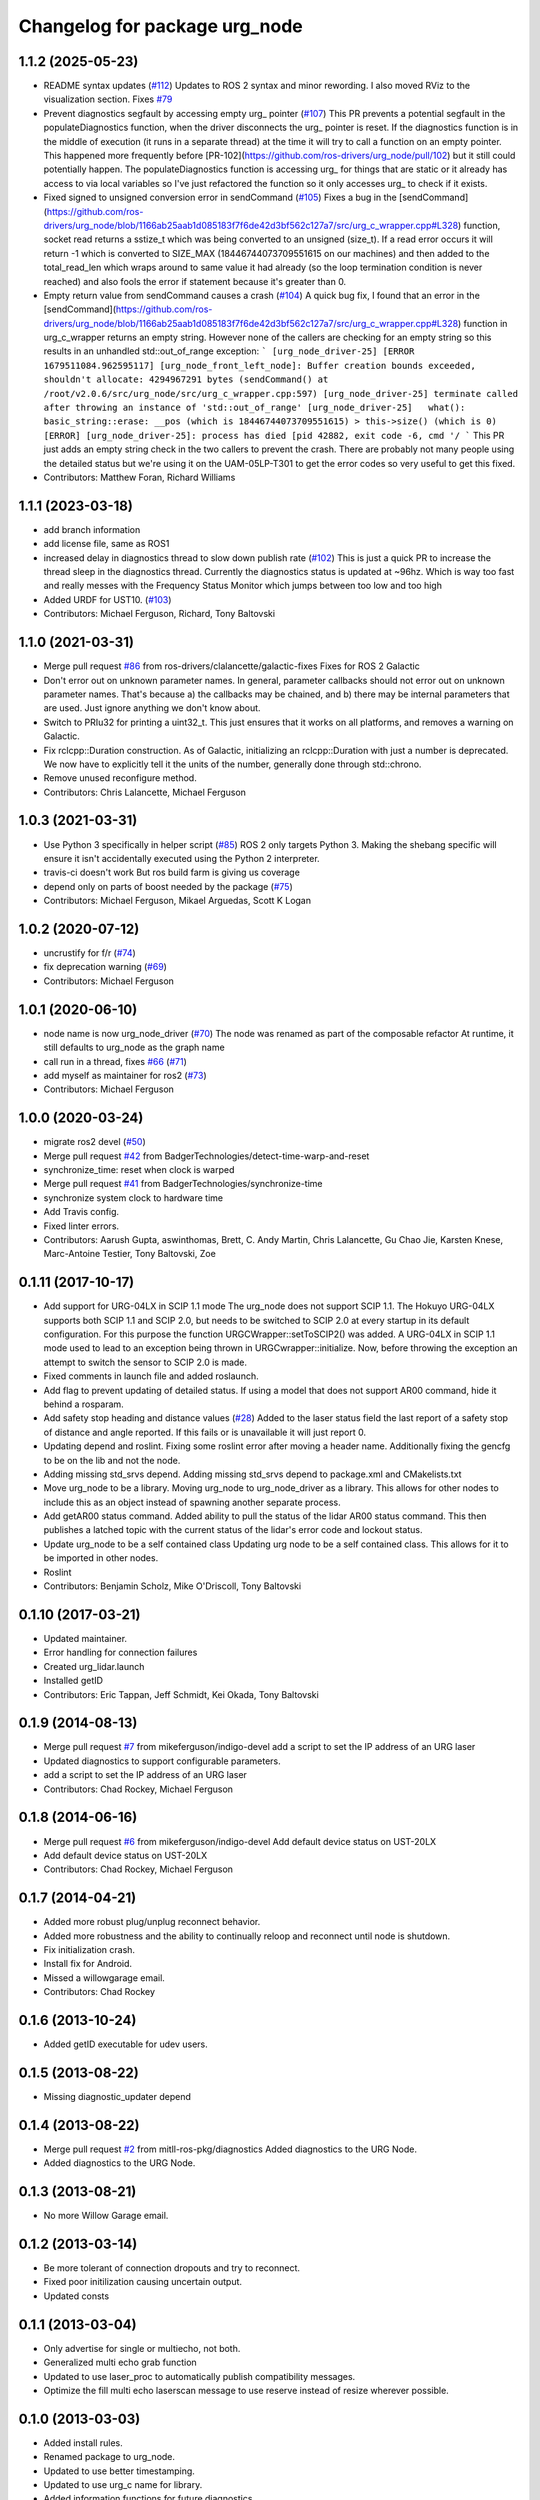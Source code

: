 ^^^^^^^^^^^^^^^^^^^^^^^^^^^^^^
Changelog for package urg_node
^^^^^^^^^^^^^^^^^^^^^^^^^^^^^^

1.1.2 (2025-05-23)
------------------
* README syntax updates (`#112 <https://github.com/ros-drivers/urg_node/issues/112>`_)
  Updates to ROS 2 syntax and minor rewording. I also moved RViz to the
  visualization section.
  Fixes `#79 <https://github.com/ros-drivers/urg_node/issues/79>`_
* Prevent diagnostics segfault by accessing empty urg\_ pointer (`#107 <https://github.com/ros-drivers/urg_node/issues/107>`_)
  This PR prevents a potential segfault in the populateDiagnostics
  function, when the driver disconnects the urg\_ pointer is reset. If the
  diagnostics function is in the middle of execution (it runs in a
  separate thread) at the time it will try to call a function on an empty
  pointer. This happened more frequently before
  [PR-102](https://github.com/ros-drivers/urg_node/pull/102) but it still
  could potentially happen.
  The populateDiagnostics function is accessing urg\_ for things that are
  static or it already has access to via local variables so I've just
  refactored the function so it only accesses urg\_ to check if it exists.
* Fixed signed to unsigned conversion error in sendCommand (`#105 <https://github.com/ros-drivers/urg_node/issues/105>`_)
  Fixes a bug in the
  [sendCommand](https://github.com/ros-drivers/urg_node/blob/1166ab25aab1d085183f7f6de42d3bf562c127a7/src/urg_c_wrapper.cpp#L328)
  function, socket read returns a sstize_t which was being converted to an
  unsigned (size_t).
  If a read error occurs it will return -1 which is converted to SIZE_MAX
  (18446744073709551615 on our machines) and then added to the
  total_read_len which wraps around to same value it had already (so the
  loop termination condition is never reached) and also fools the error if
  statement because it's greater than 0.
* Empty return value from sendCommand causes a crash (`#104 <https://github.com/ros-drivers/urg_node/issues/104>`_)
  A quick bug fix, I found that an error in the
  [sendCommand](https://github.com/ros-drivers/urg_node/blob/1166ab25aab1d085183f7f6de42d3bf562c127a7/src/urg_c_wrapper.cpp#L328)
  function in urg_c_wrapper returns an empty string. However none of the
  callers are checking for an empty string so this results in an unhandled
  std::out_of_range exception:
  ```
  [urg_node_driver-25] [ERROR 1679511084.962595117] [urg_node_front_left_node]: Buffer creation bounds exceeded, shouldn't allocate: 4294967291 bytes (sendCommand() at /root/v2.0.6/src/urg_node/src/urg_c_wrapper.cpp:597)
  [urg_node_driver-25] terminate called after throwing an instance of 'std::out_of_range'
  [urg_node_driver-25]   what():  basic_string::erase: __pos (which is 18446744073709551615) > this->size() (which is 0)
  [ERROR] [urg_node_driver-25]: process has died [pid 42882, exit code -6, cmd '/
  ```
  This PR just adds an empty string check in the two callers to prevent
  the crash. There are probably not many people using the detailed status
  but we're using it on the UAM-05LP-T301 to get the error codes so very
  useful to get this fixed.
* Contributors: Matthew Foran, Richard Williams

1.1.1 (2023-03-18)
------------------
* add branch information
* add license file, same as ROS1
* increased delay in diagnostics thread to slow down publish rate (`#102 <https://github.com/ros-drivers/urg_node/issues/102>`_)
  This is just a quick PR to increase the thread sleep in the diagnostics thread. Currently the diagnostics status is updated at ~96hz. Which is way too fast and really messes with the Frequency Status Monitor which jumps between too low and too high
* Added URDF for UST10. (`#103 <https://github.com/ros-drivers/urg_node/issues/103>`_)
* Contributors: Michael Ferguson, Richard, Tony Baltovski

1.1.0 (2021-03-31)
------------------
* Merge pull request `#86 <https://github.com/ros-drivers/urg_node/issues/86>`_ from ros-drivers/clalancette/galactic-fixes
  Fixes for ROS 2 Galactic
* Don't error out on unknown parameter names.
  In general, parameter callbacks should not error out on unknown
  parameter names.  That's because a) the callbacks may be
  chained, and b) there may be internal parameters that are used.
  Just ignore anything we don't know about.
* Switch to PRIu32 for printing a uint32_t.
  This just ensures that it works on all platforms, and
  removes a warning on Galactic.
* Fix rclcpp::Duration construction.
  As of Galactic, initializing an rclcpp::Duration with just
  a number is deprecated.  We now have to explicitly tell it
  the units of the number, generally done through std::chrono.
* Remove unused reconfigure method.
* Contributors: Chris Lalancette, Michael Ferguson

1.0.3 (2021-03-31)
------------------
* Use Python 3 specifically in helper script (`#85 <https://github.com/ros-drivers/urg_node/issues/85>`_)
  ROS 2 only targets Python 3. Making the shebang specific will ensure it
  isn't accidentally executed using the Python 2 interpreter.
* travis-ci doesn't work
  But ros build farm is giving us coverage
* depend only on parts of boost needed by the package (`#75 <https://github.com/ros-drivers/urg_node/issues/75>`_)
* Contributors: Michael Ferguson, Mikael Arguedas, Scott K Logan

1.0.2 (2020-07-12)
------------------
* uncrustify for f/r (`#74 <https://github.com/ros-drivers/urg_node/issues/74>`_)
* fix deprecation warning (`#69 <https://github.com/ros-drivers/urg_node/issues/69>`_)
* Contributors: Michael Ferguson

1.0.1 (2020-06-10)
------------------
* node name is now urg_node_driver (`#70 <https://github.com/ros-drivers/urg_node/issues/70>`_)
  The node was renamed as part of the composable refactor
  At runtime, it still defaults to urg_node as the graph
  name
* call run in a thread, fixes `#66 <https://github.com/ros-drivers/urg_node/issues/66>`_ (`#71 <https://github.com/ros-drivers/urg_node/issues/71>`_)
* add myself as maintainer for ros2 (`#73 <https://github.com/ros-drivers/urg_node/issues/73>`_)
* Contributors: Michael Ferguson

1.0.0 (2020-03-24)
------------------
* migrate ros2 devel (`#50 <https://github.com/ros-drivers/urg_node/issues/50>`_)
* Merge pull request `#42 <https://github.com/ros-drivers/urg_node/issues/42>`_ from BadgerTechnologies/detect-time-warp-and-reset
* synchronize_time: reset when clock is warped
* Merge pull request `#41 <https://github.com/ros-drivers/urg_node/issues/41>`_ from BadgerTechnologies/synchronize-time
* synchronize system clock to hardware time
* Add Travis config.
* Fixed linter errors.
* Contributors: Aarush Gupta, aswinthomas, Brett, C. Andy Martin, Chris Lalancette, Gu Chao Jie, Karsten Knese, Marc-Antoine Testier, Tony Baltovski, Zoe

0.1.11 (2017-10-17)
-------------------
* Add support for URG-04LX in SCIP 1.1 mode
  The urg_node does not support SCIP 1.1. The Hokuyo URG-04LX supports both
  SCIP 1.1 and SCIP 2.0, but needs to be switched to SCIP 2.0 at every startup
  in its default configuration. For this purpose the function
  URGCWrapper::setToSCIP2() was added.
  A URG-04LX in SCIP 1.1 mode used to lead to an exception being thrown in
  URGCwrapper::initialize. Now, before throwing the exception an attempt to
  switch the sensor to SCIP 2.0 is made.
* Fixed comments in launch file and added roslaunch.
* Add flag to prevent updating of detailed status.
  If using a model that does not support AR00 command, hide it
  behind a rosparam.
* Add safety stop heading and distance values (`#28 <https://github.com/ros-drivers/urg_node/issues/28>`_)
  Added to the laser status field the last report of a safety
  stop of distance and angle reported. If this fails or is unavailable
  it will just report 0.
* Updating depend and roslint.
  Fixing some roslint error after moving a header name.
  Additionally fixing the gencfg to be on the lib and not the node.
* Adding missing std_srvs depend.
  Adding missing std_srvs depend to package.xml and CMakelists.txt
* Move urg_node to be a library.
  Moving urg_node to urg_node_driver as a library.
  This allows for other nodes to include this as an object instead
  of spawning another separate process.
* Add getAR00 status command.
  Added ability to pull the status of the lidar AR00 status command.
  This then publishes a latched topic with the current status of the
  lidar's error code and lockout status.
* Update urg_node to be a self contained class
  Updating urg node to be a self contained class. This allows
  for it to be imported in other nodes.
* Roslint
* Contributors: Benjamin Scholz, Mike O'Driscoll, Tony Baltovski

0.1.10 (2017-03-21)
-------------------
* Updated maintainer.
* Error handling for connection failures
* Created urg_lidar.launch
* Installed getID
* Contributors: Eric Tappan, Jeff Schmidt, Kei Okada, Tony Baltovski

0.1.9 (2014-08-13)
------------------
* Merge pull request `#7 <https://github.com/ros-drivers/urg_node/issues/7>`_ from mikeferguson/indigo-devel
  add a script to set the IP address of an URG laser
* Updated diagnostics to support configurable parameters.
* add a script to set the IP address of an URG laser
* Contributors: Chad Rockey, Michael Ferguson

0.1.8 (2014-06-16)
------------------
* Merge pull request `#6 <https://github.com/ros-drivers/urg_node/issues/6>`_ from mikeferguson/indigo-devel
  Add default device status on UST-20LX
* Add default device status on UST-20LX
* Contributors: Chad Rockey, Michael Ferguson

0.1.7 (2014-04-21)
------------------
* Added more robust plug/unplug reconnect behavior.
* Added more robustness and the ability to continually reloop and reconnect until node is shutdown.
* Fix initialization crash.
* Install fix for Android.
* Missed a willowgarage email.
* Contributors: Chad Rockey

0.1.6 (2013-10-24)
------------------
* Added getID executable for udev users.

0.1.5 (2013-08-22)
------------------
* Missing diagnostic_updater depend

0.1.4 (2013-08-22)
------------------
* Merge pull request `#2 <https://github.com/ros-drivers/urg_node/issues/2>`_ from mitll-ros-pkg/diagnostics
  Added diagnostics to the URG Node.
* Added diagnostics to the URG Node.

0.1.3 (2013-08-21)
------------------
* No more Willow Garage email.

0.1.2 (2013-03-14)
------------------
* Be more tolerant of connection dropouts and try to reconnect.
* Fixed poor initilization causing uncertain output.
* Updated consts

0.1.1 (2013-03-04)
------------------
* Only advertise for single or multiecho, not both.
* Generalized multi echo grab function
* Updated to use laser_proc to automatically publish compatibility messages.
* Optimize the fill multi echo laserscan message to use reserve instead of resize wherever possible.

0.1.0 (2013-03-03)
------------------
* Added install rules.
* Renamed package to urg_node.
* Updated to use better timestamping.
* Updated to use urg_c name for library.
* Added information functions for future diagnostics.
* Added experimental timestamp synchronization.  Fixed segfault for multiecho intensity.
* Fixed skip being cluster.  Added skip functionallity.
* Connected dynamic reconfigure, including angle limit requests.
* Added ability to publish both single and multi echo scans.
* Added dynamic reconfigure; can update reconfigure limits
* Initial commit.  Connecting to both ethernet and serial devices.
* Initial commit
